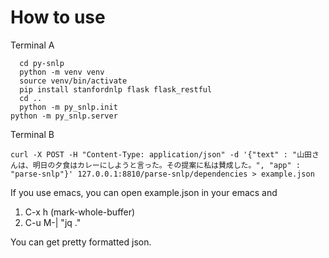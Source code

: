 * How to use
  Terminal A
  #+begin_src shell
    cd py-snlp
    python -m venv venv
    source venv/bin/activate
    pip install stanfordnlp flask flask_restful
    cd ..
    python -m py_snlp.init
  python -m py_snlp.server
  #+end_src

  Terminal B
  #+begin_src shell
    curl -X POST -H "Content-Type: application/json" -d '{"text" : "山田さんは、明日の夕食はカレーにしようと言った。その提案に私は賛成した。", "app" : "parse-snlp"}' 127.0.0.1:8810/parse-snlp/dependencies > example.json
  #+end_src
  
  If you use emacs, you can open example.json in your emacs and
  1. C-x h (mark-whole-buffer)
  2. C-u M-| "jq ."
     
  You can get pretty formatted json.
  
